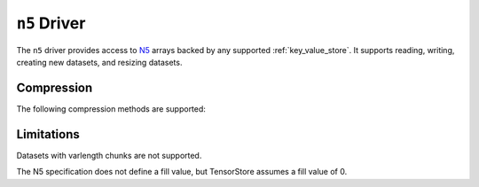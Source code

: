 .. _n5-driver:

``n5`` Driver
=============

The ``n5`` driver provides access to `N5 <https://github.com/saalfeldlab/n5>`_ arrays backed by any supported :ref:`key_value_store`.  It supports reading, writing, creating new datasets, and resizing datasets.

.. json:schema:: driver/n5

Compression
-----------

.. json:schema:: driver/n5#/definitions/compression

The following compression methods are supported:

.. json:schema:: driver/n5/Compression/raw
.. json:schema:: driver/n5/Compression/gzip
.. json:schema:: driver/n5/Compression/bzip2
.. json:schema:: driver/n5/Compression/xz
.. json:schema:: driver/n5/Compression/blosc

Limitations
-----------

Datasets with varlength chunks are not supported.

The N5 specification does not define a fill value, but TensorStore
assumes a fill value of 0.
